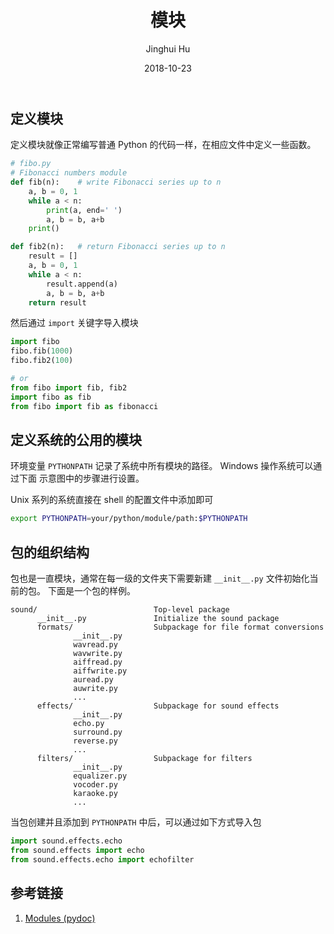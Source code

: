 #+TITLE: 模块
#+AUTHOR: Jinghui Hu
#+EMAIL: hujinghui@buaa.edu.cn
#+DATE: 2018-10-23
#+TAGS: python programming module

** 定义模块
定义模块就像正常编写普通 Python 的代码一样，在相应文件中定义一些函数。
#+BEGIN_SRC python :preamble "# -*- coding: utf-8 -*-" :exports both :session default :results output pp
  # fibo.py
  # Fibonacci numbers module
  def fib(n):    # write Fibonacci series up to n
      a, b = 0, 1
      while a < n:
          print(a, end=' ')
          a, b = b, a+b
      print()

  def fib2(n):   # return Fibonacci series up to n
      result = []
      a, b = 0, 1
      while a < n:
          result.append(a)
          a, b = b, a+b
      return result
#+END_SRC

#+RESULTS:

然后通过 ~import~ 关键字导入模块
#+BEGIN_SRC python :preamble "# -*- coding: utf-8 -*-" :exports both :session default :results output pp
  import fibo
  fibo.fib(1000)
  fibo.fib2(100)

  # or
  from fibo import fib, fib2
  import fibo as fib
  from fibo import fib as fibonacci
#+END_SRC

** 定义系统的公用的模块
环境变量 ~PYTHONPATH~ 记录了系统中所有模块的路径。 Windows 操作系统可以通过下面
示意图中的步骤进行设置。

[[file:../resource/image/2018/10/windows-envs.png]]

Unix 系列的系统直接在 shell 的配置文件中添加即可
#+BEGIN_SRC sh
  export PYTHONPATH=your/python/module/path:$PYTHONPATH
#+END_SRC

** 包的组织结构
包也是一直模块，通常在每一级的文件夹下需要新建 ~__init__.py~ 文件初始化当前的包。
下面是一个包的样例。
#+BEGIN_SRC text
sound/                          Top-level package
      __init__.py               Initialize the sound package
      formats/                  Subpackage for file format conversions
              __init__.py
              wavread.py
              wavwrite.py
              aiffread.py
              aiffwrite.py
              auread.py
              auwrite.py
              ...
      effects/                  Subpackage for sound effects
              __init__.py
              echo.py
              surround.py
              reverse.py
              ...
      filters/                  Subpackage for filters
              __init__.py
              equalizer.py
              vocoder.py
              karaoke.py
              ...
#+END_SRC

当包创建并且添加到 ~PYTHONPATH~ 中后，可以通过如下方式导入包
#+BEGIN_SRC python
  import sound.effects.echo
  from sound.effects import echo
  from sound.effects.echo import echofilter
#+END_SRC

** 参考链接
1. [[https://docs.python.org/3/tutorial/modules.html][Modules (pydoc)]]
